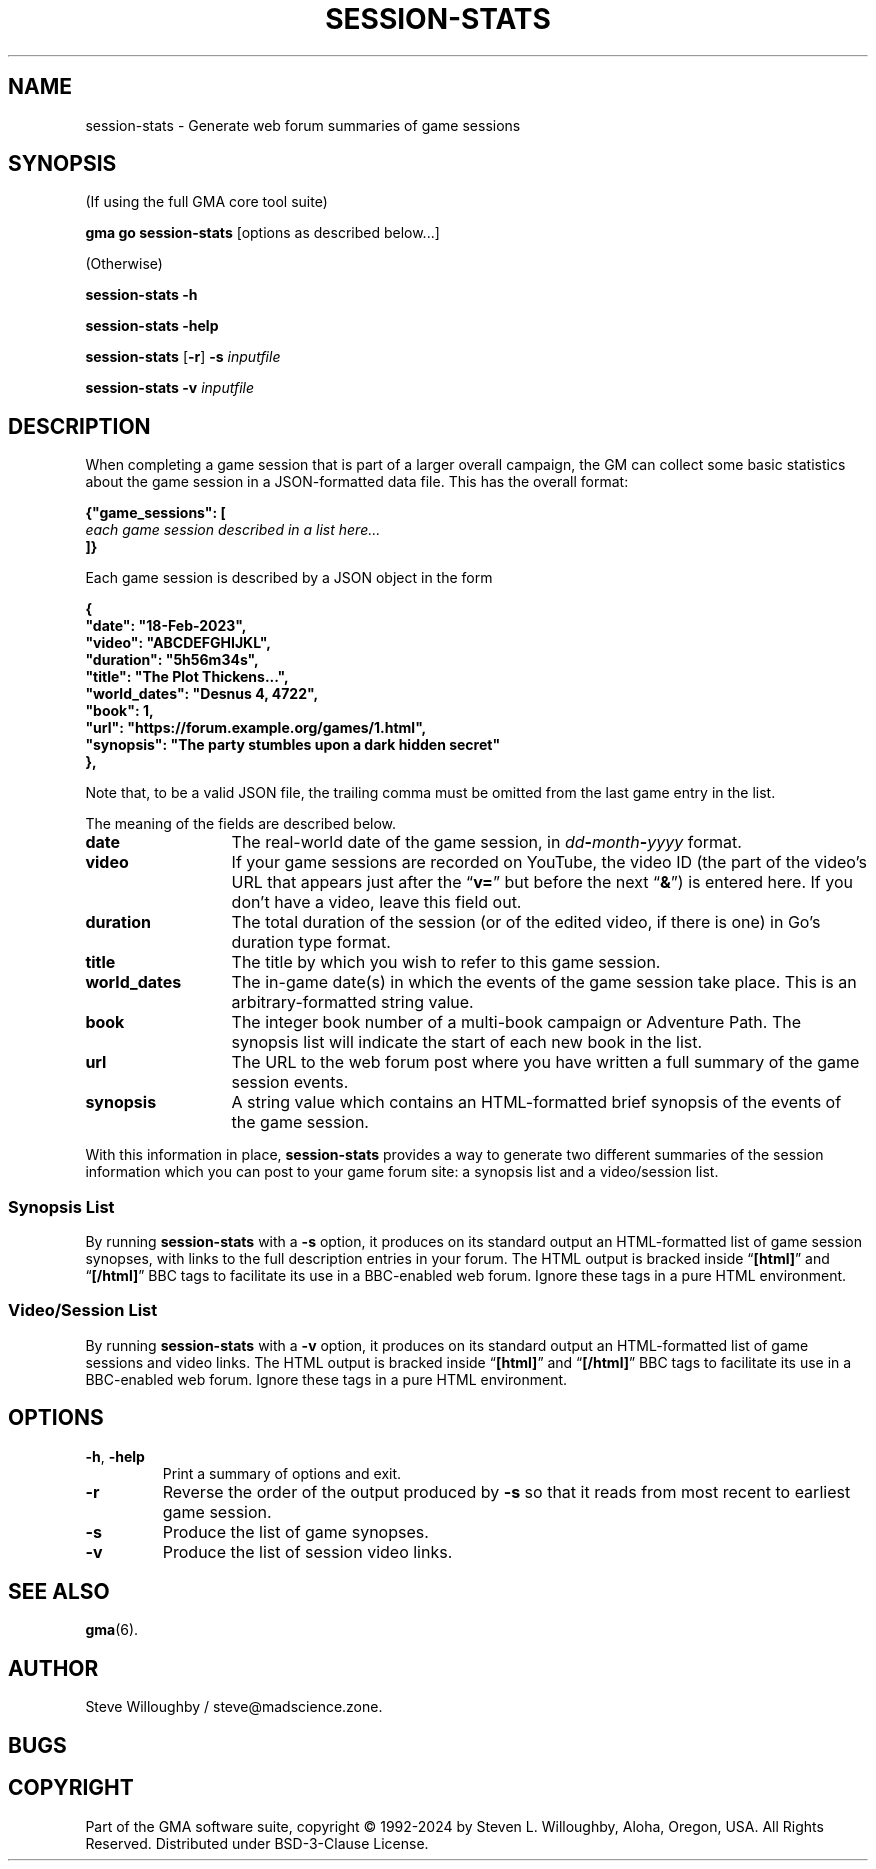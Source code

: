 '\" <<ital-is-var>>
'\" <<bold-is-fixed>>
.TH SESSION-STATS 6 "Go-GMA 5.21.0" 10-Jun-2024 "Games" \" @@mp@@
.SH NAME
session-stats \- Generate web forum summaries of game sessions
.SH SYNOPSIS
'\" <<usage>>
.LP
(If using the full GMA core tool suite)
.LP
.na
.B gma
.B go
.B session-stats
[options as described below...]
.ad
.LP
(Otherwise)
.LP
.na
.B session-stats
.B \-h
.LP
.B session-stats
.B \-help
.LP
.B session-stats
.RB [ \-r ]
.B \-s
.I inputfile
.LP
.B session-stats
.B \-v
.I inputfile
.ad
'\" <</usage>>
.SH DESCRIPTION
.LP
When completing a game session that is part of a larger overall
campaign, the GM can collect some basic statistics about the game
session in a JSON-formatted data file. This has the overall format:
.LP
'\" <<TeX>>
'\"
'\"\smallskip
'\"
'\"\noindent\begin{Coding}%
'\"|{"game_sessions": [|\\
'\"|   |\Var*{each game session described in a list here\dots}\\
'\"|]}|
'\"\end{Coding}
.na
.nf
.B "{\[dq]game_sessions\[dq]: ["
.I "\ \ \ each game session described in a list here..."
.B "]}"
.fi
.ad
'\" <</TeX>>
.LP
Each game session is described by a JSON object in the form
.LP
'\" <<TeX>>
'\"
'\"\smallskip
'\"
'\"\noindent\begin{Coding}%
'\"|{|\\
'\"|   "date": "18-Feb-2023",|\\
'\"|   "video": "ABCDEFGHIJKL",|\\
'\"|   "duration": "5h56m34s",|\\
'\"|   "title": "The Plot Thickens...",|\\
'\"|   "world_dates": "Desnus 4, 4722",|\\
'\"|   "book": 1,|\\
'\"|   "url": "https://forum.example.org/games/1.html",|\\
'\"|   "synopsis": "The party stumbles upon a dark hidden secret."|\\
'\"|}|
'\"\end{Coding}
.na
.nf
.B "\ \ \ {"
.B "\ \ \ \ \ \ \[dq]date\[dq]: \[dq]18-Feb-2023\[dq],"
.B "\ \ \ \ \ \ \[dq]video\[dq]: \[dq]ABCDEFGHIJKL\[dq],"
.B "\ \ \ \ \ \ \[dq]duration\[dq]: \[dq]5h56m34s\[dq],"
.B "\ \ \ \ \ \ \[dq]title\[dq]: \[dq]The Plot Thickens...\[dq],"
.B "\ \ \ \ \ \ \[dq]world_dates\[dq]: \[dq]Desnus 4, 4722\[dq],"
.B "\ \ \ \ \ \ \[dq]book\[dq]: 1,"
.B "\ \ \ \ \ \ \[dq]url\[dq]: \[dq]https://forum.example.org/games/1.html\[dq],"
.B "\ \ \ \ \ \ \[dq]synopsis\[dq]: \[dq]The party stumbles upon a dark hidden secret\[dq]"
.B "\ \ \ },"
.fi
.ad
'\" <</TeX>>
.LP
Note that, to be a valid JSON file, the trailing comma must be omitted from
the last game entry in the list.
.LP
The meaning of the fields are described below.
'\" <<list>>
.TP 13
.B date
The real-world date of the game session, in
.IB dd - month - yyyy
format.
.TP
.B video
If your game sessions are recorded on YouTube, the video ID (the part of the
video's URL that appears just after the
.RB \*(lq v= \*(rq
but before the next
.RB \*(lq & \*(rq)
is entered here. If you don't have a video, leave this field out.
.TP
.B duration
The total duration of the session (or of the edited video, if there is one)
in Go's duration type format.
.TP
.B title
The title by which you wish to refer to this game session.
.TP
.B world_dates
The in-game date(s) in which the events of the game session take place.
This is an arbitrary-formatted string value.
.TP
.B book
The integer book number of a multi-book campaign or Adventure Path. The
synopsis list will indicate the start of each new book in the list.
.TP
.B url
The URL to the web forum post where you have written a full summary of the
game session events.
.TP
.B synopsis
A string value which contains an HTML-formatted brief synopsis of the events
of the game session.
'\" <</>>
.LP
With this information in place,
.B session-stats
provides a way to generate two different summaries of the session information
which you can post to your game forum site: a synopsis list and a video/session
list.
.SS "Synopsis List"
.LP
By running
.B session-stats
with a
.B \-s
option, it produces on its standard output an HTML-formatted list of game
session synopses, with links to the full description entries in your forum.
The HTML output is bracked inside
.RB \*(lq [html] \*(rq
and
.RB \*(lq [/html] \*(rq
BBC tags to facilitate its use in a BBC-enabled web forum. Ignore these
tags in a pure HTML environment.
.SS "Video/Session List"
.LP
By running
.B session-stats
with a
.B \-v
option, it produces on its standard output an HTML-formatted list of game
sessions and video links.  
The HTML output is bracked inside
.RB \*(lq [html] \*(rq
and
.RB \*(lq [/html] \*(rq
BBC tags to facilitate its use in a BBC-enabled web forum. Ignore these
tags in a pure HTML environment.
.SH OPTIONS
'\" <<list>>
.TP
.BR \-h ", " \-help
Print a summary of options and exit.
.TP
.B \-r
Reverse the order of the output produced by
.B \-s
so that it reads from most recent to earliest game session.
.TP
.B \-s
Produce the list of game synopses.
.TP
.B \-v
Produce the list of session video links.
'\" <</>>
.SH "SEE ALSO"
.LP
.BR gma (6).
.SH AUTHOR
.LP
Steve Willoughby / steve@madscience.zone.
.SH BUGS
.SH COPYRIGHT
Part of the GMA software suite, copyright \(co 1992\-2024 by Steven L. Willoughby, Aloha, Oregon, USA. All Rights Reserved. Distributed under BSD-3-Clause License. \"@m(c)@